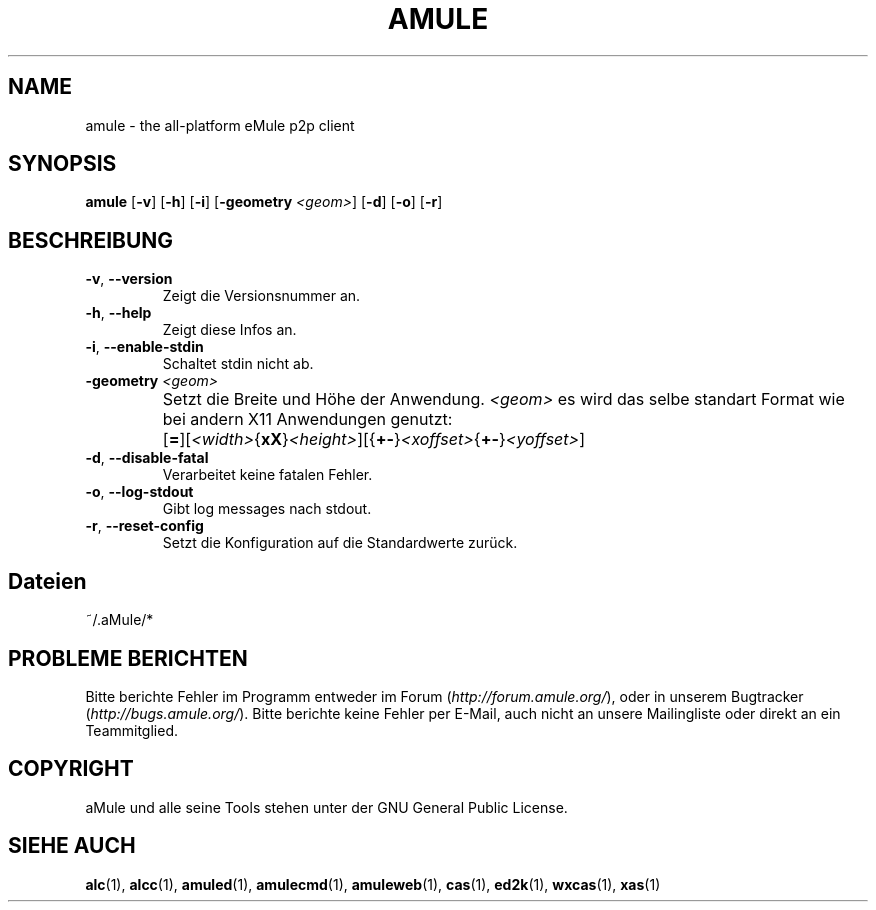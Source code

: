 .TH AMULE 1 "March 2005" "aMule v2.0.0" "aMule"
.SH NAME
amule \- the all\-platform eMule p2p client
.SH SYNOPSIS
.B amule
.RB [ \-v ]
.RB [ \-h ]
.RB [ \-i ]
.RB [ \-geometry " " \fI<geom> ]
.RB [ \-d ]
.RB [ \-o ]
.RB [ \-r ]
.SH BESCHREIBUNG
.TP
\fB\-v\fR, \fB\-\-version\fR
Zeigt die Versionsnummer an.
.TP
\fB\-h\fR, \fB\-\-help\fR
Zeigt diese Infos an.
.TP
\fB-i\fR, \fB\-\-enable\-stdin\fR
Schaltet stdin nicht ab.
.TP
\fB\-geometry\fR \fI<geom>\fR
Setzt die Breite und Höhe der Anwendung.
\fI<geom>\fR es wird das selbe standart Format wie bei andern X11 Anwendungen genutzt:	[\fB=\fR][\fI<width>\fR{\fBxX\fR}\fI<height>\fR][{\fB+-\fR}\fI<xoffset>\fR{\fB+-\fR}\fI<yoffset>\fR]
.TP
\fB\-d\fR, \fB\-\-disable\-fatal\fR
Verarbeitet keine fatalen Fehler.
.TP
\fB\-o\fR, \fB\-\-log\-stdout\fR
Gibt log messages nach stdout.
.TP
\fB\-r\fR, \fB\-\-reset\-config\fR
Setzt die Konfiguration auf die Standardwerte zurück.
.SH Dateien
~/.aMule/*
.SH PROBLEME BERICHTEN
Bitte berichte Fehler im Programm entweder im Forum (\fIhttp://forum.amule.org/\fR), oder in unserem Bugtracker (\fIhttp://bugs.amule.org/\fR).
Bitte berichte keine Fehler per E-Mail, auch nicht an unsere Mailingliste oder direkt an ein Teammitglied.
.SH COPYRIGHT
aMule und alle seine Tools stehen unter der GNU General Public License.
.SH SIEHE AUCH
\fBalc\fR(1), \fBalcc\fR(1), \fBamuled\fR(1), \fBamulecmd\fR(1), \fBamuleweb\fR(1), \fBcas\fR(1), \fBed2k\fR(1), \fBwxcas\fR(1), \fBxas\fR(1)
